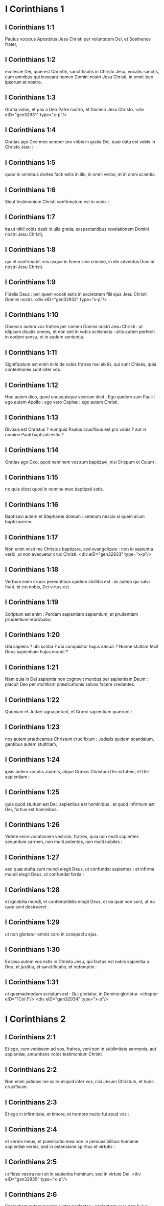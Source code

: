 * I Corinthians 1

** I Corinthians 1:1

Paulus vocatus Apostolus Jesu Christi per voluntatem Dei, et Sosthenes frater,

** I Corinthians 1:2

ecclesiæ Dei, quæ est Corinthi, sanctificatis in Christo Jesu, vocatis sanctis, cum omnibus qui invocant nomen Domini nostri Jesu Christi, in omni loco ipsorum et nostro.

** I Corinthians 1:3

Gratia vobis, et pax a Deo Patre nostro, et Domino Jesu Christo.  <div eID="gen32931" type="x-p"/>

** I Corinthians 1:4

Gratias ago Deo meo semper pro vobis in gratia Dei, quæ data est vobis in Christo Jesu :

** I Corinthians 1:5

quod in omnibus divites facti estis in illo, in omni verbo, et in omni scientia.

** I Corinthians 1:6

Sicut testimonium Christi confirmatum est in vobis :

** I Corinthians 1:7

ita ut nihil vobis desit in ulla gratia, exspectantibus revelationem Domini nostri Jesu Christi,

** I Corinthians 1:8

qui et confirmabit vos usque in finem sine crimine, in die adventus Domini nostri Jesu Christi.

** I Corinthians 1:9

Fidelis Deus : per quem vocati estis in societatem filii ejus Jesu Christi Domini nostri.  <div eID="gen32932" type="x-p"/>

** I Corinthians 1:10

Obsecro autem vos fratres per nomen Domini nostri Jesu Christi : ut idipsum dicatis omnes, et non sint in vobis schismata : sitis autem perfecti in eodem sensu, et in eadem sententia.

** I Corinthians 1:11

Significatum est enim mihi de vobis fratres mei ab iis, qui sunt Chloës, quia contentiones sunt inter vos.

** I Corinthians 1:12

Hoc autem dico, quod unusquisque vestrum dicit : Ego quidem sum Pauli : ego autem Apollo : ego vero Cephæ : ego autem Christi.

** I Corinthians 1:13

Divisus est Christus ? numquid Paulus crucifixus est pro vobis ? aut in nomine Pauli baptizati estis ?

** I Corinthians 1:14

Gratias ago Deo, quod neminem vestrum baptizavi, nisi Crispum et Caium :

** I Corinthians 1:15

ne quis dicat quod in nomine meo baptizati estis.

** I Corinthians 1:16

Baptizavi autem et Stephanæ domum : ceterum nescio si quem alium baptizaverim.

** I Corinthians 1:17

Non enim misit me Christus baptizare, sed evangelizare : non in sapientia verbi, ut non evacuetur crux Christi.  <div eID="gen32933" type="x-p"/>

** I Corinthians 1:18

Verbum enim crucis pereuntibus quidem stultitia est : iis autem qui salvi fiunt, id est nobis, Dei virtus est.

** I Corinthians 1:19

Scriptum est enim : Perdam sapientiam sapientium, et prudentiam prudentium reprobabo.

** I Corinthians 1:20

Ubi sapiens ? ubi scriba ? ubi conquisitor hujus sæculi ? Nonne stultam fecit Deus sapientiam hujus mundi ?

** I Corinthians 1:21

Nam quia in Dei sapientia non cognovit mundus per sapientiam Deum : placuit Deo per stultitiam prædicationis salvos facere credentes.

** I Corinthians 1:22

Quoniam et Judæi signa petunt, et Græci sapientiam quærunt :

** I Corinthians 1:23

nos autem prædicamus Christum crucifixum : Judæis quidem scandalum, gentibus autem stultitiam,

** I Corinthians 1:24

ipsis autem vocatis Judæis, atque Græcis Christum Dei virtutem, et Dei sapientiam :

** I Corinthians 1:25

quia quod stultum est Dei, sapientius est hominibus : et quod infirmum est Dei, fortius est hominibus.

** I Corinthians 1:26

Videte enim vocationem vestram, fratres, quia non multi sapientes secundum carnem, non multi potentes, non multi nobiles :

** I Corinthians 1:27

sed quæ stulta sunt mundi elegit Deus, ut confundat sapientes : et infirma mundi elegit Deus, ut confundat fortia :

** I Corinthians 1:28

et ignobilia mundi, et contemptibilia elegit Deus, et ea quæ non sunt, ut ea quæ sunt destrueret :

** I Corinthians 1:29

ut non glorietur omnis caro in conspectu ejus.

** I Corinthians 1:30

Ex ipso autem vos estis in Christo Jesu, qui factus est nobis sapientia a Deo, et justitia, et sanctificatio, et redemptio :

** I Corinthians 1:31

ut quemadmodum scriptum est : Qui gloriatur, in Domino glorietur.  <chapter eID="1Cor.1"/> <div eID="gen32934" type="x-p"/>

* I Corinthians 2

** I Corinthians 2:1

Et ego, cum venissem ad vos, fratres, veni non in sublimitate sermonis, aut sapientiæ, annuntians vobis testimonium Christi.

** I Corinthians 2:2

Non enim judicavi me scire aliquid inter vos, nisi Jesum Christum, et hunc crucifixum.

** I Corinthians 2:3

Et ego in infirmitate, et timore, et tremore multo fui apud vos :

** I Corinthians 2:4

et sermo meus, et prædicatio mea non in persuasibilibus humanæ sapientiæ verbis, sed in ostensione spiritus et virtutis :

** I Corinthians 2:5

ut fides vestra non sit in sapientia hominum, sed in virtute Dei.  <div eID="gen32935" type="x-p"/>

** I Corinthians 2:6

Sapientiam autem loquimur inter perfectos : sapientiam vero non hujus sæculi, neque principum hujus sæculi, qui destruuntur :

** I Corinthians 2:7

sed loquimur Dei sapientiam in mysterio, quæ abscondita est, quam prædestinavit Deus ante sæcula in gloriam nostram,

** I Corinthians 2:8

quam nemo principum hujus sæculi cognovit : si enim cognovissent, numquam Dominum gloriæ crucifixissent.

** I Corinthians 2:9

Sed sicut scriptum est : Quod oculus non vidit, nec auris audivit, nec in cor hominis ascendit, quæ præparavit Deus iis qui diligunt illum :

** I Corinthians 2:10

nobis autem revelavit Deus per Spiritum suum : Spiritus enim omnia scrutatur, etiam profunda Dei.

** I Corinthians 2:11

Quis enim hominum scit quæ sunt hominis, nisi spiritus hominis, qui in ipso est ? ita et quæ Dei sunt, nemo cognovit, nisi Spiritus Dei.

** I Corinthians 2:12

Nos autem non spiritum hujus mundi accepimus, sed Spiritum qui ex Deo est, ut sciamus quæ a Deo donata sunt nobis :

** I Corinthians 2:13

quæ et loquimur non in doctis humanæ sapientiæ verbis, sed in doctrina Spiritus, spiritualibus spiritualia comparantes.

** I Corinthians 2:14

Animalis autem homo non percipit ea quæ sunt Spiritus Dei : stultitia enim est illi, et non potest intelligere : quia spiritualiter examinatur.

** I Corinthians 2:15

Spiritualis autem judicat omnia : et ipse a nemine judicatur.

** I Corinthians 2:16

Quis enim cognovit sensum Domini, qui instruat eum ? nos autem sensum Christi habemus.  <chapter eID="1Cor.2"/> <div eID="gen32936" type="x-p"/>

* I Corinthians 3

** I Corinthians 3:1

Et ego, fratres, non potui vobis loqui quasi spiritualibus, sed quasi carnalibus. Tamquam parvulis in Christo,

** I Corinthians 3:2

lac vobis potum dedi, non escam : nondum enim poteratis : sed nec nunc quidem potestis : adhuc enim carnales estis.

** I Corinthians 3:3

Cum enim sit inter vos zelus, et contentio : nonne carnales estis, et secundum hominem ambulatis ?

** I Corinthians 3:4

Cum enim quis dicat : Ego quidem sum Pauli ; alius autem : Ego Apollo : nonne homines estis ? <div eID="gen32937" type="x-p"/> <div sID="gen32938" type="x-p"/> Quid igitur est Apollo ? quid vero Paulus ?

** I Corinthians 3:5

ministri ejus, cui credidistis, et unicuique sicut Dominus dedit.

** I Corinthians 3:6

Ego plantavi, Apollo rigavit : sed Deus incrementum dedit.

** I Corinthians 3:7

Itaque neque qui plantat est aliquid, neque qui rigat : sed qui incrementum dat, Deus.

** I Corinthians 3:8

Qui autem plantat, et qui rigat, unum sunt. Unusquisque autem propriam mercedem accipiet, secundum suum laborem.

** I Corinthians 3:9

Dei enim sumus adjutores : Dei agricultura estis, Dei ædificatio estis.

** I Corinthians 3:10

Secundum gratiam Dei, quæ data est mihi, ut sapiens architectus fundamentum posui : alius autem superædificat. Unusquisque autem videat quomodo superædificet.

** I Corinthians 3:11

Fundamentum enim aliud nemo potest ponere præter id quod positum est, quod est Christus Jesus.

** I Corinthians 3:12

Si quis autem superædificat super fundamentum hoc, aurum, argentum, lapides pretiosos, ligna, fœnum, stipulam,

** I Corinthians 3:13

uniuscujusque opus manifestum erit : dies enim Domini declarabit, quia in igne revelabitur : et uniuscujusque opus quale sit, ignis probabit.

** I Corinthians 3:14

Si cujus opus manserit quod superædificavit, mercedem accipiet.

** I Corinthians 3:15

Si cujus opus arserit, detrimentum patietur : ipse autem salvus erit, sic tamen quasi per ignem.

** I Corinthians 3:16

Nescitis quia templum Dei estis, et Spiritus Dei habitat in vobis ?

** I Corinthians 3:17

Si quis autem templum Dei violaverit, disperdet illum Deus. Templum enim Dei sanctum est, quod estis vos.  <div eID="gen32938" type="x-p"/>

** I Corinthians 3:18

Nemo se seducat : si quis videtur inter vos sapiens esse in hoc sæculo, stultus fiat ut sit sapiens.

** I Corinthians 3:19

Sapientia enim hujus mundi, stultitia est apud Deum. Scriptum est enim : Comprehendam sapientes in astutia eorum.

** I Corinthians 3:20

Et iterum : Dominus novit cogitationes sapientium quoniam vanæ sunt.

** I Corinthians 3:21

Nemo itaque glorietur in hominibus.

** I Corinthians 3:22

Omnia enim vestra sunt, sive Paulus, sive Apollo, sive Cephas, sive mundus, sive vita, sive mors, sive præsentia, sive futura : omnia enim vestra sunt :

** I Corinthians 3:23

vos autem Christi : Christus autem Dei.  <chapter eID="1Cor.3"/> <div eID="gen32939" type="x-p"/>

* I Corinthians 4

** I Corinthians 4:1

Sic nos existimet homo ut ministros Christi, et dispensatores mysteriorum Dei.

** I Corinthians 4:2

Hic jam quæritur inter dispensatores ut fidelis quis inveniatur.

** I Corinthians 4:3

Mihi autem pro minimo est ut a vobis judicer, aut ab humano die : sed neque meipsum judico.

** I Corinthians 4:4

Nihil enim mihi conscius sum, sed non in hoc justificatus sum : qui autem judicat me, Dominus est.

** I Corinthians 4:5

Itaque nolite ante tempus judicare, quoadusque veniat Dominus : qui et illuminabit abscondita tenebrarum, et manifestabit consilia cordium : et tunc laus erit unicuique a Deo.

** I Corinthians 4:6

Hæc autem, fratres, transfiguravi in me et Apollo, propter vos : ut in nobis discatis, ne supra quam scriptum est, unus adversus alterum infletur pro alio.

** I Corinthians 4:7

Quis enim te discernit ? quid autem habes quod non accepisti ? si autem accepisti, quid gloriaris quasi non acceperis ?  <div eID="gen32940" type="x-p"/>

** I Corinthians 4:8

Jam saturati estis, jam divites facti estis : sine nobis regnatis : et utinam regnetis, ut et nos vobiscum regnemus.

** I Corinthians 4:9

Puto enim quod Deus nos Apostolos novissimos ostendit, tamquam morti destinatos : quia spectaculum facti sumus mundo, et angelis, et hominibus.

** I Corinthians 4:10

Nos stulti propter Christum, vos autem prudentes in Christo : nos infirmi, vos autem fortes : vos nobiles, nos autem ignobiles.

** I Corinthians 4:11

Usque in hanc horam et esurimus, et sitimus, et nudi sumus, et colaphis cædimur, et instabiles sumus,

** I Corinthians 4:12

et laboramus operantes manibus nostris : maledicimur, et benedicimus : persecutionem patimur, et sustinemus :

** I Corinthians 4:13

blasphemamur, et obsecramus : tamquam purgamenta hujus mundi facti sumus, omnium peripsema usque adhuc.  <div eID="gen32941" type="x-p"/>

** I Corinthians 4:14

Non ut confundam vos, hæc scribo, sed ut filios meos carissimos moneo.

** I Corinthians 4:15

Nam si decem millia pædagogorum habeatis in Christo, sed non multos patres. Nam in Christo Jesu per Evangelium ego vos genui.

** I Corinthians 4:16

Rogo ergo vos, imitatores mei estote, sicut et ego Christi.

** I Corinthians 4:17

Ideo misi ad vos Timotheum, qui est filius meus carissimus, et fidelis in Domino : qui vos commonefaciet vias meas, quæ sunt in Christo Jesu, sicut ubique in omni ecclesia doceo.

** I Corinthians 4:18

Tamquam non venturus sim ad vos, sic inflati sunt quidam.

** I Corinthians 4:19

Veniam autem ad vos cito, si Dominus voluerit : et cognoscam non sermonem eorum qui inflati sunt, sed virtutem.

** I Corinthians 4:20

Non enim in sermone est regnum Dei, sed in virtute.

** I Corinthians 4:21

Quid vultis ? in virga veniam ad vos, an in caritate, et spiritu mansuetudinis ?  <chapter eID="1Cor.4"/> <div eID="gen32942" type="x-p"/>

* I Corinthians 5

** I Corinthians 5:1

Omnino auditur inter vos fornicatio, et talis fornicatio, qualis nec inter gentes, ita ut uxorem patris sui aliquis habeat.

** I Corinthians 5:2

Et vos inflati estis : et non magis luctum habuistis ut tollatur de medio vestrum qui hoc opus fecit.

** I Corinthians 5:3

Ego quidem absens corpore, præsens autem spiritu, jam judicavi ut præsens eum, qui sic operatus est,

** I Corinthians 5:4

in nomine Domini nostri Jesu Christi, congregatis vobis et meo spiritu, cum virtute Domini nostri Jesu,

** I Corinthians 5:5

tradere hujusmodi Satanæ in interitum carnis, ut spiritus salvus sit in die Domini nostri Jesu Christi.  <div eID="gen32943" type="x-p"/>

** I Corinthians 5:6

Non est bona gloriatio vestra. Nescitis quia modicum fermentum totam massam corrumpit ?

** I Corinthians 5:7

Expurgate vetus fermentum, ut sitis nova conspersio, sicut estis azymi. Etenim Pascha nostrum immolatus est Christus.

** I Corinthians 5:8

Itaque epulemur : non in fermento veteri, neque in fermento malitiæ et nequitiæ : sed in azymis sinceritatis et veritatis.

** I Corinthians 5:9

Scripsi vobis in epistola : Ne commisceamini fornicariis :

** I Corinthians 5:10

non utique fornicariis hujus mundi, aut avaris, aut rapacibus, aut idolis servientibus : alioquin debueratis de hoc mundo exiisse.

** I Corinthians 5:11

Nunc autem scripsi vobis non commisceri : si is qui frater nominatur, est fornicator, aut avarus, aut idolis serviens, aut maledicus, aut ebriosus, aut rapax, cum ejusmodi nec cibum sumere.

** I Corinthians 5:12

Quid enim mihi de iis qui foris sunt, judicare ? nonne de iis qui intus sunt, vos judicatis ?

** I Corinthians 5:13

nam eos qui foris sunt, Deus judicabit. Auferte malum ex vobis ipsis.  <chapter eID="1Cor.5"/> <div eID="gen32944" type="x-p"/>

* I Corinthians 6

** I Corinthians 6:1

Audet aliquis vestrum habens negotium adversus alterum, judicari apud iniquos, et non apud sanctos ?

** I Corinthians 6:2

an nescitis quoniam sancti de hoc mundo judicabunt ? et si in vobis judicabitur mundus, indigni estis qui de minimis judicetis ?

** I Corinthians 6:3

Nescitis quoniam angelos judicabimus ? quanto magis sæcularia ?

** I Corinthians 6:4

Sæcularia igitur judicia si habueritis : contemptibiles, qui sunt in ecclesia, illos constituite ad judicandum.

** I Corinthians 6:5

Ad verecundiam vestram dico. Sic non est inter vos sapiens quisquam, qui possit judicare inter fratrem suum ?

** I Corinthians 6:6

Sed frater cum fratre judicio contendit : et hoc apud infideles ?

** I Corinthians 6:7

Jam quidem omnino delictum est in vobis, quod judicia habetis inter vos. Quare non magis injuriam accipitis ? quare non magis fraudem patimini ?

** I Corinthians 6:8

Sed vos injuriam facitis, et fraudatis : et hoc fratribus.  <div eID="gen32945" type="x-p"/>

** I Corinthians 6:9

An nescitis quia iniqui regnum Dei non possidebunt ? Nolite errare : neque fornicarii, neque idolis servientes, neque adulteri,

** I Corinthians 6:10

neque molles, neque masculorum concubitores, neque fures, neque avari, neque ebriosi, neque maledici, neque rapaces regnum Dei possidebunt.

** I Corinthians 6:11

Et hæc quidam fuistis : sed abluti estis, sed sanctificati estis, sed justificati estis in nomine Domini nostri Jesu Christi, et in Spiritu Dei nostri.

** I Corinthians 6:12

Omnia mihi licent, sed non omnia expediunt : omnia mihi licent, sed ego sub nullis redigar potestate.

** I Corinthians 6:13

Esca ventri, et venter escis : Deus autem et hunc et has destruet : corpus autem non fornicationi, sed Domino : et Dominus corpori.

** I Corinthians 6:14

Deus vero et Dominum suscitavit : et nos suscitabit per virtutem suam.

** I Corinthians 6:15

Nescitis quoniam corpora vestra membra sunt Christi ? Tollens ergo membra Christi, faciam membra meretricis ? Absit.

** I Corinthians 6:16

An nescitis quoniam qui adhæret meretrici, unum corpus efficitur ? Erunt enim (inquit) duo in carne una.

** I Corinthians 6:17

Qui autem adhæret Domino, unus spiritus est.

** I Corinthians 6:18

Fugite fornicationem. Omne peccatum, quodcumque fecerit homo, extra corpus est : qui autem fornicatur, in corpus suum peccat.

** I Corinthians 6:19

An nescitis quoniam membra vestra, templum sunt Spiritus Sancti, qui in vobis est, quem habetis a Deo, et non estis vestri ?

** I Corinthians 6:20

Empti enim estis pretio magno. Glorificate, et portate Deum in corpore vestro.  <chapter eID="1Cor.6"/> <div eID="gen32946" type="x-p"/>

* I Corinthians 7

** I Corinthians 7:1

De quibus autem scripsistis mihi : Bonum est homini mulierem non tangere :

** I Corinthians 7:2

propter fornicationem autem unusquisque suam uxorem habeat, et unaquæque suum virum habeat.

** I Corinthians 7:3

Uxori vir debitum reddat : similiter autem et uxor viro.

** I Corinthians 7:4

Mulier sui corporis potestatem non habet, sed vir. Similiter autem et vir sui corporis potestatem non habet, sed mulier.

** I Corinthians 7:5

Nolite fraudare invicem, nisi forte ex consensu ad tempus, ut vacetis orationi : et iterum revertimini in idipsum, ne tentet vos Satanas propter incontinentiam vestram.

** I Corinthians 7:6

Hoc autem dico secundum indulgentiam, non secundum imperium.

** I Corinthians 7:7

Volo enim omnes vos esse sicut meipsum : sed unusquisque proprium donum habet ex Deo : alius quidem sic, alius vero sic.

** I Corinthians 7:8

Dico autem non nuptis, et viduis : bonum est illis si sic permaneant, sicut et ego.

** I Corinthians 7:9

Quod si non se continent, nubant. Melius est enim nubere, quam uri.  <div eID="gen32947" type="x-p"/>

** I Corinthians 7:10

Iis autem qui matrimonio juncti sunt, præcipio non ego, sed Dominus, uxorem a viro non discedere :

** I Corinthians 7:11

quod si discesserit, manere innuptam, aut viro suo reconciliari. Et vir uxorem non dimittat.  <div eID="gen32948" type="x-p"/>

** I Corinthians 7:12

Nam ceteris ego dico, non Dominus. Si quis frater uxorem habet infidelem, et hæc consentit habitare cum illo, non dimittat illam.

** I Corinthians 7:13

Et si qua mulier fidelis habet virum infidelem, et hic consentit habitare cum illa, non dimittat virum :

** I Corinthians 7:14

sanctificatus est enim vir infidelis per mulierem fidelem, et sanctificata est mulier infidelis per virum fidelem : alioquin filii vestri immundi essent, nunc autem sancti sunt.

** I Corinthians 7:15

Quod si infidelis discedit, discedat : non enim servituti subjectus est frater, aut soror in hujusmodi : in pace autem vocavit nos Deus.

** I Corinthians 7:16

Unde enim scis mulier, si virum salvum facies ? aut unde scis vir, si mulierem salvam facies ?  <div eID="gen32949" type="x-p"/>

** I Corinthians 7:17

Nisi unicuique sicut divisit Dominus, unumquemque sicut vocavit Deus, ita ambulet, et sicut in omnibus ecclesiis doceo.

** I Corinthians 7:18

Circumcisus aliquis vocatus est ? non adducat præputium. In præputio aliquis vocatus est ? non circumcidatur.

** I Corinthians 7:19

Circumcisio nihil est, et præputium nihil est : sed observatio mandatorum Dei.

** I Corinthians 7:20

Unusquisque in qua vocatione vocatus est, in ea permaneat.

** I Corinthians 7:21

Servus vocatus es ? non sit tibi curæ : sed et si potes fieri liber, magis utere.

** I Corinthians 7:22

Qui enim in Domino vocatus est servus, libertus est Domini : similiter qui liber vocatus est, servus est Christi.

** I Corinthians 7:23

Pretio empti estis : nolite fieri servi hominum.

** I Corinthians 7:24

Unusquisque in quo vocatus est, fratres, in hoc permaneat apud Deum.  <div eID="gen32950" type="x-p"/>

** I Corinthians 7:25

De virginibus autem præceptum Domini non habeo : consilium autem do, tamquam misericordiam consecutus a Domino, ut sim fidelis.

** I Corinthians 7:26

Existimo ergo hoc bonum esse propter instantem necessitatem, quoniam bonum est homini sic esse.

** I Corinthians 7:27

Alligatus es uxori ? noli quærere solutionem. Solutus es ab uxore ? noli quærere uxorem.

** I Corinthians 7:28

Si autem acceperis uxorem, non peccasti. Et si nupserit virgo, non peccavit : tribulationem tamen carnis habebunt hujusmodi. Ego autem vobis parco.

** I Corinthians 7:29

Hoc itaque dico, fratres : tempus breve est : reliquum est, ut et qui habent uxores, tamquam non habentes sint :

** I Corinthians 7:30

et qui flent, tamquam non flentes : et qui gaudent, tamquam non gaudentes : et qui emunt, tamquam non possidentes :

** I Corinthians 7:31

et qui utuntur hoc mundo, tamquam non utantur : præterit enim figura hujus mundi.

** I Corinthians 7:32

Volo autem vos sine sollicitudine esse. Qui sine uxore est, sollicitus est quæ Domini sunt, quomodo placeat Deo.

** I Corinthians 7:33

Qui autem cum uxore est, sollicitus est quæ sunt mundi, quomodo placeat uxori, et divisus est.

** I Corinthians 7:34

Et mulier innupta, et virgo, cogitat quæ Domini sunt, ut sit sancta corpore, et spiritu. Quæ autem nupta est, cogitat quæ sunt mundi, quomodo placeat viro.

** I Corinthians 7:35

Porro hoc ad utilitatem vestram dico : non ut laqueum vobis injiciam, sed ad id, quod honestum est, et quod facultatem præbeat sine impedimento Dominum obsecrandi.

** I Corinthians 7:36

Si quis autem turpem se videri existimat super virgine sua, quod sit superadulta, et ita oportet fieri : quod vult faciat : non peccat, si nubat.

** I Corinthians 7:37

Nam qui statuit in corde suo firmus, non habens necessitatem, potestatem autem habens suæ voluntatis, et hoc judicavit in corde suo, servare virginem suam, bene facit.

** I Corinthians 7:38

Igitur et qui matrimonio jungit virginem suam, bene facit : et qui non jungit, melius facit.

** I Corinthians 7:39

Mulier alligata est legi quanto tempore vir ejus vivit, quod si dormierit vir ejus, liberata est : cui vult nubat, tantum in Domino.

** I Corinthians 7:40

Beatior autem erit si sic permanserit secundum meum consilium : puto autem quod et ego Spiritum Dei habeam.  <chapter eID="1Cor.7"/> <div eID="gen32951" type="x-p"/>

* I Corinthians 8

** I Corinthians 8:1

De iis autem quæ idolis sacrificantur, scimus quia omnes scientiam habemus. Scientia inflat, caritas vero ædificat.

** I Corinthians 8:2

Si quis autem se existimat scire aliquid, nondum cognovit quemadmodum oporteat eum scire.

** I Corinthians 8:3

Si quis autem diligit Deum, hic cognitus est ab eo.

** I Corinthians 8:4

De escis autem quæ idolis immolantur, scimus quia nihil est idolum in mundo, et quod nullus est Deus, nisi unus.

** I Corinthians 8:5

Nam etsi sunt qui dicantur dii sive in cælo, sive in terra (siquidem sunt dii multi, et domini multi) :

** I Corinthians 8:6

nobis tamen unus est Deus, Pater, ex quo omnia, et nos in illum : et unus Dominus Jesus Christus, per quem omnia, et nos per ipsum.

** I Corinthians 8:7

Sed non in omnibus est scientia. Quidam autem cum conscientia usque nunc idoli, quasi idolothytum manducant : et conscientia ipsorum cum sit infirma, polluitur.

** I Corinthians 8:8

Esca autem nos non commendat Deo. Neque enim si manducaverimus, abundabimus : neque si non manducaverimus, deficiemus.

** I Corinthians 8:9

Videte autem ne forte hæc licentia vestra offendiculum fiat infirmis.

** I Corinthians 8:10

Si enim quis viderit eum, qui habet scientiam, in idolio recumbentem : nonne conscientia ejus, cum sit infirma, ædificabitur ad manducandum idolothyta ?

** I Corinthians 8:11

Et peribit infirmus in tua scientia, frater, propter quem Christus mortuus est ?

** I Corinthians 8:12

Sic autem peccantes in fratres, et percutientes conscientiam eorum infirmam, in Christum peccatis.

** I Corinthians 8:13

Quapropter si esca scandalizat fratrem meum, non manducabo carnem in æternum, ne fratrem meum scandalizem.  <chapter eID="1Cor.8"/> <div eID="gen32952" type="x-p"/>

* I Corinthians 9

** I Corinthians 9:1

Non sum liber ? non sum Apostolus ? nonne Christum Jesum Dominum nostrum vidi ? nonne opus meum vos estis in Domino ?

** I Corinthians 9:2

Et si aliis non sum Apostolus, sed tamen vobis sum : nam signaculum apostolatus mei vos estis in Domino.

** I Corinthians 9:3

Mea defensio apud eos qui me interrogant, hæc est :

** I Corinthians 9:4

Numquid non habemus potestatem manducandi et bibendi ?

** I Corinthians 9:5

numquid non habemus potestatem mulierem sororem circumducendi sicut et ceteri Apostoli, et fratres Domini, et Cephas ?

** I Corinthians 9:6

aut ego solus, et Barnabas, non habemus potestatem hoc operandi ?

** I Corinthians 9:7

Quis militat suis stipendiis umquam ? quis plantat vineam, et de fructu ejus non edit ? quis pascit gregem, et de lacte gregis non manducat ?

** I Corinthians 9:8

Numquid secundum hominem hæc dico ? an et lex hæc non dicit ?

** I Corinthians 9:9

Scriptum est enim in lege Moysi : Non alligabis os bovi trituranti. Numquid de bobus cura est Deo ?

** I Corinthians 9:10

an propter nos utique hoc dicit ? Nam propter nos scripta sunt : quoniam debet in spe qui arat, arare : et qui triturat, in spe fructus percipiendi.

** I Corinthians 9:11

Si nos vobis spiritualia seminavimus, magnum est si nos carnalia vestra metamus ?

** I Corinthians 9:12

Si alii potestatis vestræ participes sunt, quare non potius nos ? Sed non usi sumus hac potestate : sed omnia sustinemus, ne quod offendiculum demus Evangelio Christi.

** I Corinthians 9:13

Nescitis quoniam qui in sacrario operantur quæ de sacrario sunt, edunt : et qui altari deserviunt, cum altari participant ?

** I Corinthians 9:14

Ita et Dominus ordinavit iis qui Evangelium annuntiant, de Evangelio vivere.

** I Corinthians 9:15

Ego autem nullo horum usus sum. Non autem scripsi hæc ut ita fiant in me : bonum est enim mihi magis mori, quam ut gloriam meam quis evacuet.

** I Corinthians 9:16

Nam si evangelizavero, non est mihi gloria : necessitas enim mihi incumbit : væ enim mihi est, si non evangelizavero.

** I Corinthians 9:17

Si enim volens hoc ago, mercedem habeo : si autem invitus, dispensatio mihi credita est.

** I Corinthians 9:18

Quæ est ergo merces mea ? ut Evangelium prædicans, sine sumptu ponam Evangelium, ut non abutar potestate mea in Evangelio.  <div eID="gen32953" type="x-p"/>

** I Corinthians 9:19

Nam cum liber essem ex omnibus, omnium me servum feci, ut plures lucrifacerem.

** I Corinthians 9:20

Et factus sum Judæis tamquam Judæus, ut Judæos lucrarer :

** I Corinthians 9:21

iis qui sub lege sunt, quasi sub lege essem (cum ipse non essem sub lege) ut eos qui sub lege erant, lucrifacerem : iis qui sine lege erant, tamquam sine lege essem (cum sine lege Dei non essem : sed in lege essem Christi) ut lucrifacerem eos qui sine lege erant.

** I Corinthians 9:22

Factus sum infirmis infirmus, ut infirmos lucrifacerem. Omnibus omnia factus sum, ut omnes facerem salvos.

** I Corinthians 9:23

Omnia autem facio propter Evangelium : ut particeps ejus efficiar.

** I Corinthians 9:24

Nescitis quod ii qui in stadio currunt, omnes quidem currunt, sed unus accipit bravium ? Sic currite ut comprehendatis.

** I Corinthians 9:25

Omnis autem qui in agone contendit, ab omnibus se abstinet, et illi quidem ut corruptibilem coronam accipiant : nos autem incorruptam.

** I Corinthians 9:26

Ego igitur sic curro, non quasi in incertum : sic pugno, non quasi aërem verberans :

** I Corinthians 9:27

sed castigo corpus meum, et in servitutem redigo : ne forte cum aliis prædicaverim, ipse reprobus efficiar.  <chapter eID="1Cor.9"/> <div eID="gen32954" type="x-p"/>

* I Corinthians 10

** I Corinthians 10:1

Nolo enim vos ignorare fratres, quoniam patres nostri omnes sub nube fuerunt, et omnes mare transierunt,

** I Corinthians 10:2

et omnes in Moyse baptizati sunt in nube, et in mari :

** I Corinthians 10:3

et omnes eamdem escam spiritalem manducaverunt,

** I Corinthians 10:4

et omnes eumdem potum spiritalem biberunt (bibebant autem de spiritali, consequente eos, petra : petra autem erat Christus) :

** I Corinthians 10:5

sed non in pluribus eorum beneplacitum est Deo : nam prostrati sunt in deserto.

** I Corinthians 10:6

Hæc autem in figura facta sunt nostri, ut non simus concupiscentes malorum, sicut et illi concupierunt.

** I Corinthians 10:7

Neque idololatræ efficiamini, sicut quidam ex ipsis : quemadmodum scriptum est : Sedit populus manducare, et bibere, et surrexerunt ludere.

** I Corinthians 10:8

Neque fornicemur, sicut quidam ex ipsis fornicati sunt, et ceciderunt una die viginti tria millia.

** I Corinthians 10:9

Neque tentemus Christum, sicut quidam eorum tentaverunt, et a serpentibus perierunt.

** I Corinthians 10:10

Neque murmuraveritis, sicut quidam eorum murmuraverunt, et perierunt ab exterminatore.

** I Corinthians 10:11

Hæc autem omnia in figura contingebant illis : scripta sunt autem ad correptionem nostram, in quos fines sæculorum devenerunt.

** I Corinthians 10:12

Itaque qui se existimat stare, videat ne cadat.

** I Corinthians 10:13

Tentatio vos non apprehendat nisi humana : fidelis autem Deus est, qui non patietur vos tentari supra id quod potestis, sed faciet etiam cum tentatione proventum ut possitis sustinere.  <div eID="gen32955" type="x-p"/>

** I Corinthians 10:14

Propter quod, carissimi mihi, fugite ab idolorum cultura :

** I Corinthians 10:15

ut prudentibus loquor, vos ipsi judicate quod dico.

** I Corinthians 10:16

Calix benedictionis, cui benedicimus, nonne communicatio sanguinis Christi est ? et panis quem frangimus, nonne participatio corporis Domini est ?

** I Corinthians 10:17

Quoniam unus panis, unum corpus multi sumus, omnes qui de uno pane participamus.

** I Corinthians 10:18

Videte Israël secundum carnem : nonne qui edunt hostias, participes sunt altaris ?

** I Corinthians 10:19

Quid ergo ? dico quod idolis immolatum sit aliquid ? aut quod idolum, sit aliquid ?

** I Corinthians 10:20

Sed quæ immolant gentes, dæmoniis immolant, et non Deo. Nolo autem vos socios fieri dæmoniorum :

** I Corinthians 10:21

non potestis calicem Domini bibere, et calicem dæmoniorum ; non potestis mensæ Domini participes esse, et mensæ dæmoniorum.

** I Corinthians 10:22

An æmulamur Dominum ? numquid fortiores illo sumus ? Omnia mihi licent, sed non omnia expediunt.

** I Corinthians 10:23

Omnia mihi licent, sed non omnia ædificat.  <div eID="gen32956" type="x-p"/>

** I Corinthians 10:24

Nemo quod suum est quærat, sed quod alterius.

** I Corinthians 10:25

Omne quod in macello venit, manducate, nihil interrogantes propter conscientiam.

** I Corinthians 10:26

Domini est terra, et plenitudo ejus.

** I Corinthians 10:27

Si quis vocat vos infidelium, et vultis ire : omne quod vobis apponitur, manducate, nihil interrogantes propter conscientiam.

** I Corinthians 10:28

Si quis autem dixerit : Hoc immolatum est idolis : nolite manducare propter illum qui indicavit, et propter conscientiam :

** I Corinthians 10:29

conscientiam autem dico non tuam, sed alterius. Ut quid enim libertas mea judicatur ab aliena conscientia ?

** I Corinthians 10:30

Si ego cum gratia participo, quid blasphemor pro eo quod gratias ago ?

** I Corinthians 10:31

Sive ergo manducatis, sive bibitis, sive aliud quid facitis : omnia in gloriam Dei facite.

** I Corinthians 10:32

Sine offensione estote Judæis, et gentibus, et ecclesiæ Dei :

** I Corinthians 10:33

sicut et ego per omnia omnibus placeo, non quærens quod mihi utile est, sed quod multis : ut salvi fiant.  <chapter eID="1Cor.10"/> <div eID="gen32957" type="x-p"/>

* I Corinthians 11

** I Corinthians 11:1

Imitatores mei estote, sicut et ego Christi.

** I Corinthians 11:2

Laudo autem vos fratres quod per omnia mei memores estis : et sicut tradidi vobis, præcepta mea tenetis.

** I Corinthians 11:3

Volo autem vos scire quod omnis viri caput, Christus est : caput autem mulieris, vir : caput vero Christi, Deus.

** I Corinthians 11:4

Omnis vir orans, aut prophetans velato capite, deturpat caput suum.

** I Corinthians 11:5

Omnis autem mulier orans, aut prophetans non velato capite, deturpat caput suum : unum enim est ac si decalvetur.

** I Corinthians 11:6

Nam si non velatur mulier, tondeatur. Si vero turpe est mulieri tonderi, aut decalvari, velet caput suum.

** I Corinthians 11:7

Vir quidem non debet velare caput suum : quoniam imago et gloria Dei est, mulier autem gloria viri est.

** I Corinthians 11:8

Non enim vir ex muliere est, sed mulier ex viro.

** I Corinthians 11:9

Etenim non est creatus vir propter mulierem, sed mulier propter virum.

** I Corinthians 11:10

Ideo debet mulier potestatem habere supra caput propter angelos.

** I Corinthians 11:11

Verumtamen neque vir sine muliere : neque mulier sine viro in Domino.

** I Corinthians 11:12

Nam sicut mulier de viro, ita et vir per mulierem : omnia autem ex Deo.

** I Corinthians 11:13

Vos ipsi judicate : decet mulierem non velatam orare Deum ?

** I Corinthians 11:14

Nec ipsa natura docet vos, quod vir quidem si comam nutriat, ignominia est illi :

** I Corinthians 11:15

mulier vero si comam nutriat, gloria est illi : quoniam capilli pro velamine ei dati sunt.

** I Corinthians 11:16

Si quis autem videtur contentiosus esse : nos talem consuetudinem non habemus, neque ecclesia Dei.  <div eID="gen32958" type="x-p"/>

** I Corinthians 11:17

Hoc autem præcipio : non laudans quod non in melius, sed in deterius convenitis.

** I Corinthians 11:18

Primum quidem convenientibus vobis in ecclesiam, audio scissuras esse inter vos, et ex parte credo.

** I Corinthians 11:19

Nam oportet et hæreses esse, ut et qui probati sunt, manifesti fiant in vobis.

** I Corinthians 11:20

Convenientibus ergo vobis in unum, jam non est Dominicam cœnam manducare.

** I Corinthians 11:21

Unusquisque enim suam cœnam præsumit ad manducandum, et alius quidem esurit, alius autem ebrius est.

** I Corinthians 11:22

Numquid domos non habetis ad manducandum, et bibendum ? aut ecclesiam Dei contemnitis, et confunditis eos qui non habent ? Quid dicam vobis ? laudo vos ? in hoc non laudo.

** I Corinthians 11:23

Ego enim accepi a Domino quod et tradidi vobis, quoniam Dominus Jesus in qua nocte tradebatur, accepit panem,

** I Corinthians 11:24

et gratias agens fregit, et dixit : Accipite, et manducate : hoc est corpus meum, quod pro vobis tradetur : hoc facite in meam commemorationem.

** I Corinthians 11:25

Similiter et calicem, postquam cœnavit, dicens : Hic calix novum testamentum est in meo sanguine : hoc facite quotiescumque bibetis, in meam commemorationem.

** I Corinthians 11:26

Quotiescumque enim manducabitis panem hunc, et calicem bibetis, mortem Domini annuntiabitis donec veniat.

** I Corinthians 11:27

Itaque quicumque manducaverit panem hunc, vel biberit calicem Domini indigne, reus erit corporis et sanguinis Domini.

** I Corinthians 11:28

Probet autem seipsum homo : et sic de pane illo edat, et de calice bibat.

** I Corinthians 11:29

Qui enim manducat et bibit indigne, judicium sibi manducat et bibit, non dijudicans corpus Domini.

** I Corinthians 11:30

Ideo inter vos multi infirmi et imbecilles, et dormiunt multi.

** I Corinthians 11:31

Quod si nosmetipsos dijudicaremus, non utique judicaremur.

** I Corinthians 11:32

Dum judicamur autem, a Domino corripimur, ut non cum hoc mundo damnemur.

** I Corinthians 11:33

Itaque fratres mei, cum convenitis ad manducandum, invicem exspectate.

** I Corinthians 11:34

Si quis esurit, domi manducet, ut non in judicium conveniatis. Cetera autem, cum venero, disponam.  <chapter eID="1Cor.11"/> <div eID="gen32959" type="x-p"/>

* I Corinthians 12

** I Corinthians 12:1

De spiritualibus autem, nolo vos ignorare fratres.

** I Corinthians 12:2

Scitis quoniam cum gentes essetis, ad simulacra muta prout ducebamini euntes.

** I Corinthians 12:3

Ideo notum vobis facio, quod nemo in Spiritu Dei loquens, dicit anathema Jesu. Et nemo potest dicere, Dominus Jesus, nisi in Spiritu Sancto.

** I Corinthians 12:4

Divisiones vero gratiarum sunt, idem autem Spiritus :

** I Corinthians 12:5

et divisiones ministrationum sunt, idem autem Dominus :

** I Corinthians 12:6

et divisiones operationum sunt, idem vero Deus qui operatur omnia in omnibus.

** I Corinthians 12:7

Unicuique autem datur manifestatio Spiritus ad utilitatem.

** I Corinthians 12:8

Alii quidem per Spiritum datur sermo sapientiæ : alii autem sermo scientiæ secundum eumdem Spiritum :

** I Corinthians 12:9

alteri fides in eodem Spiritu : alii gratia sanitatum in uno Spiritu :

** I Corinthians 12:10

alii operatio virtutum, alii prophetia, alii discretio spirituum, alii genera linguarum, alii interpretatio sermonum.

** I Corinthians 12:11

Hæc autem omnia operatur unus atque idem Spiritus, dividens singulis prout vult.  <div eID="gen32960" type="x-p"/>

** I Corinthians 12:12

Sicut enim corpus unum est, et membra habet multa, omnia autem membra corporis cum sint multa, unum tamen corpus sunt : ita et Christus.

** I Corinthians 12:13

Etenim in uno Spiritu omnes nos in unum corpus baptizati sumus, sive Judæi, sive gentiles, sive servi, sive liberi : et omnes in uno Spiritu potati sumus.

** I Corinthians 12:14

Nam et corpus non est unum membrum, sed multa.

** I Corinthians 12:15

Si dixerit pes : Quoniam non sum manus, non sum de corpore : num ideo non est de corpore ?

** I Corinthians 12:16

Et si dixerit auris : Quoniam non sum oculus, non sum de corpore : num ideo est de corpore ?

** I Corinthians 12:17

Si totum corpus oculus : ubi auditus ? Si totum auditus : ubi odoratus ?

** I Corinthians 12:18

Nunc autem posuit Deus membra, unumquodque eorum in corpore sicut voluit.

** I Corinthians 12:19

Quod si essent omnia unum membrum, ubi corpus ?

** I Corinthians 12:20

Nunc autem multa quidem membra, unum autem corpus.

** I Corinthians 12:21

Non potest autem oculus dicere manui : Opera tua non indigeo : aut iterum caput pedibus : Non estis mihi necessarii.

** I Corinthians 12:22

Sed multo magis quæ videntur membra corporis infirmiora esse, necessariora sunt :

** I Corinthians 12:23

et quæ putamus ignobiliora membra esse corporis, his honorem abundantiorem circumdamus : et quæ inhonesta sunt nostra, abundantiorem honestatem habent.

** I Corinthians 12:24

Honesta autem nostra nullius egent : sed Deus temperavit corpus, ei cui deerat, abundantiorem tribuendo honorem,

** I Corinthians 12:25

ut non sit schisma in corpore, sed idipsum pro invicem sollicita sint membra.

** I Corinthians 12:26

Et si quid patitur unum membrum, compatiuntur omnia membra : sive gloriatur unum membrum, congaudent omnia membra.  <div eID="gen32961" type="x-p"/>

** I Corinthians 12:27

Vos autem estis corpus Christi, et membra de membro.

** I Corinthians 12:28

Et quosdam quidem posuit Deus in ecclesia primum apostolos, secundo prophetas, exinde doctores, deinde virtutes, exinde gratias curationum, opitulationes, gubernationes, genera linguarum, interpretationes sermonum.

** I Corinthians 12:29

Numquid omnes apostoli ? numquid omnes prophetæ ? numquid omnes doctores ?

** I Corinthians 12:30

numquid omnes virtutes ? numquid omnes gratiam habent curationum ? numquid omnes linguis loquuntur ? numquid omnes interpretantur ?

** I Corinthians 12:31

Æmulamini autem charismata meliora. Et adhuc excellentiorem viam vobis demonstro.  <chapter eID="1Cor.12"/> <div eID="gen32962" type="x-p"/>

* I Corinthians 13

** I Corinthians 13:1

Si linguis hominum loquar, et angelorum, caritatem autem non habeam, factus sum velut æs sonans, aut cymbalum tinniens.

** I Corinthians 13:2

Et si habuero prophetiam, et noverim mysteria omnia, et omnem scientiam : et si habuero omnem fidem ita ut montes transferam, caritatem autem non habuero, nihil sum.

** I Corinthians 13:3

Et si distribuero in cibos pauperum omnes facultates meas, et si tradidero corpus meum ita ut ardeam, caritatem autem non habuero, nihil mihi prodest.  <div eID="gen32963" type="x-p"/>

** I Corinthians 13:4

Caritas patiens est, benigna est. Caritas non æmulatur, non agit perperam, non inflatur,

** I Corinthians 13:5

non est ambitiosa, non quærit quæ sua sunt, non irritatur, non cogitat malum,

** I Corinthians 13:6

non gaudet super iniquitate, congaudet autem veritati :

** I Corinthians 13:7

omnia suffert, omnia credit, omnia sperat, omnia sustinet.  <div eID="gen32964" type="x-p"/>

** I Corinthians 13:8

Caritas numquam excidit : sive prophetiæ evacuabuntur, sive linguæ cessabunt, sive scientia destruetur.

** I Corinthians 13:9

Ex parte enim cognoscimus, et ex parte prophetamus.

** I Corinthians 13:10

Cum autem venerit quod perfectum est, evacuabitur quod ex parte est.

** I Corinthians 13:11

Cum essem parvulus, loquebar ut parvulus, sapiebam ut parvulus, cogitabam ut parvulus. Quando autem factus sum vir, evacuavi quæ erant parvuli.

** I Corinthians 13:12

Videmus nunc per speculum in ænigmate : tunc autem facie ad faciem. Nunc cognosco ex parte : tunc autem cognoscam sicut et cognitus sum.

** I Corinthians 13:13

Nunc autem manent fides, spes, caritas, tria hæc : major autem horum est caritas.  <chapter eID="1Cor.13"/> <div eID="gen32965" type="x-p"/>

* I Corinthians 14

** I Corinthians 14:1

Sectamini caritatem, æmulamini spiritualia : magis autem ut prophetetis.

** I Corinthians 14:2

Qui enim loquitur lingua, non hominibus loquitur, sed Deo : nemo enim audit. Spiritu autem loquitur mysteria.

** I Corinthians 14:3

Nam qui prophetat, hominibus loquitur ad ædificationem, et exhortationem, et consolationem.

** I Corinthians 14:4

Qui loquitur lingua, semetipsum ædificat : qui autem prophetat, ecclesiam Dei ædificat.

** I Corinthians 14:5

Volo autem omnes vos loqui linguis : magis autem prophetare. Nam major est qui prophetat, quam qui loquitur linguis ; nisi forte interpretetur ut ecclesia ædificationem accipiat.

** I Corinthians 14:6

Nunc autem, fratres, si venero ad vos linguis loquens : quid vobis prodero, nisi vobis loquar aut in revelatione, aut in scientia, aut in prophetia, aut in doctrina ?

** I Corinthians 14:7

Tamen quæ sine anima sunt vocem dantia, sive tibia, sive cithara ; nisi distinctionem sonituum dederint, quomodo scietur id quod canitur, aut quod citharizatur ?

** I Corinthians 14:8

Etenim si incertam vocem det tuba, quis parabit se ad bellum ?

** I Corinthians 14:9

Ita et vos per linguam nisi manifestum sermonem dederitis : quomodo scietur id quod dicitur ? eritis enim in aëra loquentes.

** I Corinthians 14:10

Tam multa, ut puta genera linguarum sunt in hoc mundo : et nihil sine voce est.

** I Corinthians 14:11

Si ergo nesciero virtutem vocis, ero ei, cui loquor, barbarus : et qui loquitur, mihi barbarus.

** I Corinthians 14:12

Sic et vos, quoniam æmulatores estis spirituum, ad ædificationem ecclesiæ quærite ut abundetis.

** I Corinthians 14:13

Et ideo qui loquitur lingua, oret ut interpretetur.

** I Corinthians 14:14

Nam si orem lingua, spiritus meus orat, mens autem mea sine fructu est.

** I Corinthians 14:15

Quid ergo est ? Orabo spiritu, orabo et mente : psallam spiritu, psallam et mente.

** I Corinthians 14:16

Ceterum si benedixeris spiritu, qui supplet locum idiotæ, quomodo dicet : Amen, super tuam benedictionem ? quoniam quid dicas, nescit.

** I Corinthians 14:17

Nam tu quidem bene gratias agis, sed alter non ædificatur.

** I Corinthians 14:18

Gratias ago Deo meo, quod omnium vestrum lingua loquor.

** I Corinthians 14:19

Sed in ecclesia volo quinque verba sensu meo loqui, ut et alios instruam : quam decem millia verborum in lingua.

** I Corinthians 14:20

Fratres, nolite pueri effici sensibus, sed malitia parvuli estote : sensibus autem perfecti estote.

** I Corinthians 14:21

In lege scriptum est : Quoniam in aliis linguis et labiis aliis loquar populo huic : et nec sic exaudient me, dicit Dominus.

** I Corinthians 14:22

Itaque linguæ in signum sunt non fidelibus, sed infidelibus : prophetiæ autem non infidelibus, sed fidelibus.

** I Corinthians 14:23

Si ergo conveniat universa ecclesia in unum, et omnes linguis loquantur, intrent autem idiotæ, aut infideles : nonne dicent quod insanitis ?

** I Corinthians 14:24

Si autem omnes prophetent, intret autem quis infidelis, vel idiota, convincitur ab omnibus, dijudicatur ab omnibus :

** I Corinthians 14:25

occulta cordis ejus manifesta fiunt : et ita cadens in faciem adorabit Deum, pronuntians quod vere Deus in vobis sit.  <div eID="gen32966" type="x-p"/>

** I Corinthians 14:26

Quid ergo est, fratres ? Cum convenitis, unusquisque vestrum psalmum habet, doctrinam habet, apocalypsim habet, linguam habet, interpretationem habet : omnia ad ædificationem fiant.

** I Corinthians 14:27

Sive lingua quis loquitur, secundum duos, aut ut multum tres, et per partes, et unus interpretatur.

** I Corinthians 14:28

Si autem non fuerit interpres, taceat in ecclesia : sibi autem loquatur, et Deo.

** I Corinthians 14:29

Prophetæ autem duo, aut tres dicant, et ceteri dijudicent.

** I Corinthians 14:30

Quod si alii revelatum fuerit sedenti, prior taceat.

** I Corinthians 14:31

Potestis enim omnes per singulos prophetare : ut omnes discant, et omnes exhortentur :

** I Corinthians 14:32

et spiritus prophetarum prophetis subjecti sunt.

** I Corinthians 14:33

Non enim est dissensionis Deus, sed pacis : sicut et in omnibus ecclesiis sanctorum doceo.

** I Corinthians 14:34

Mulieres in ecclesiis taceant, non enim permittitur eis loqui, sed subditas esse, sicut et lex dicit.

** I Corinthians 14:35

Si quid autem volunt discere, domi viros suos interrogent. Turpe est enim mulieri loqui in ecclesia.

** I Corinthians 14:36

An a vobis verbum Dei processit ? aut in vos solos pervenit ?

** I Corinthians 14:37

Si quis videtur propheta esse, aut spiritualis, cognoscat quæ scribo vobis, quia Domini sunt mandata.

** I Corinthians 14:38

Si quis autem ignorat, ignorabitur.

** I Corinthians 14:39

Itaque fratres æmulamini prophetare : et loqui linguis nolite prohibere.

** I Corinthians 14:40

Omnia autem honeste, et secundum ordinem fiant.  <chapter eID="1Cor.14"/> <div eID="gen32967" type="x-p"/>

* I Corinthians 15

** I Corinthians 15:1

Notum autem vobis facio, fratres, Evangelium, quod prædicavi vobis, quod et accepistis, in quo et statis,

** I Corinthians 15:2

per quod et salvamini : qua ratione prædicaverim vobis, si tenetis, nisi frustra credidistis.

** I Corinthians 15:3

Tradidi enim vobis in primis quod et accepi : quoniam Christus mortuus est pro peccatis nostris secundum Scripturas :

** I Corinthians 15:4

et quia sepultus est, et quia resurrexit tertia die secundum Scripturas :

** I Corinthians 15:5

et quia visus est Cephæ, et post hoc undecim :

** I Corinthians 15:6

deinde visus est plus quam quingentis fratribus simul : ex quibus multi manent usque adhuc, quidam autem dormierunt :

** I Corinthians 15:7

deinde visus est Jacobo, deinde Apostolis omnibus :

** I Corinthians 15:8

novissime autem omnium tamquam abortivo, visus est et mihi.

** I Corinthians 15:9

Ego enim sum minimus Apostolorum, qui non sum dignus vocari Apostolus, quoniam persecutus sum ecclesiam Dei.

** I Corinthians 15:10

Gratia autem Dei sum id quod sum, et gratia ejus in me vacua non fuit, sed abundantius illis omnibus laboravi : non ego autem, sed gratia Dei mecum :

** I Corinthians 15:11

sive enim ego, sive illi : sic prædicamus, et sic credidistis.  <div eID="gen32968" type="x-p"/>

** I Corinthians 15:12

Si autem Christus prædicatur quod resurrexit a mortuis, quomodo quidam dicunt in vobis, quoniam resurrectio mortuorum non est ?

** I Corinthians 15:13

Si autem resurrectio mortuorum non est : neque Christus resurrexit.

** I Corinthians 15:14

Si autem Christus non resurrexit, inanis est ergo prædicatio nostra, inanis est et fides vestra :

** I Corinthians 15:15

invenimur autem et falsi testes Dei : quoniam testimonium diximus adversus Deum quod suscitaverit Christum, quem non suscitavit, si mortui non resurgunt.

** I Corinthians 15:16

Nam si mortui non resurgunt, neque Christus resurrexit.

** I Corinthians 15:17

Quod si Christus non resurrexit, vana est fides vestra : adhuc enim estis in peccatis vestris.

** I Corinthians 15:18

Ergo et qui dormierunt in Christo, perierunt.

** I Corinthians 15:19

Si in hac vita tantum in Christo sperantes sumus, miserabiliores sumus omnibus hominibus.  <div eID="gen32969" type="x-p"/>

** I Corinthians 15:20

Nunc autem Christus resurrexit a mortuis primitiæ dormientium,

** I Corinthians 15:21

quoniam quidem per hominem mors, et per hominem resurrectio mortuorum.

** I Corinthians 15:22

Et sicut in Adam omnes moriuntur, ita et in Christo omnes vivificabuntur.

** I Corinthians 15:23

Unusquisque autem in suo ordine, primitiæ Christus : deinde ii qui sunt Christi, qui in adventu ejus crediderunt.

** I Corinthians 15:24

Deinde finis : cum tradiderit regnum Deo et Patri, cum evacuaverit omnem principatum, et potestatem, et virtutem.

** I Corinthians 15:25

Oportet autem illum regnare donec ponat omnes inimicos sub pedibus ejus.

** I Corinthians 15:26

Novissima autem inimica destruetur mors : omnia enim subjecit pedibus ejus. Cum autem dicat :

** I Corinthians 15:27

Omnia subjecta sunt ei, sine dubio præter eum qui subjecit ei omnia.

** I Corinthians 15:28

Cum autem subjecta fuerint illi omnia : tunc et ipse Filius subjectus erit ei, qui subjecit sibi omnia, ut sit Deus omnia in omnibus.

** I Corinthians 15:29

Alioquin quid facient qui baptizantur pro mortuis, si omnino mortui non resurgunt ? ut quid et baptizantur pro illis ?

** I Corinthians 15:30

ut quid et nos periclitamur omni hora ?

** I Corinthians 15:31

Quotidie morior per vestram gloriam, fratres, quam habeo in Christo Jesu Domino nostro.

** I Corinthians 15:32

Si secundum hominem ad bestias pugnavi Ephesi, quid mihi prodest, si mortui non resurgunt ? Manducemus, et bibamus, cras enim moriemur.

** I Corinthians 15:33

Nolite seduci : corrumpunt mores bonos colloquia mala.

** I Corinthians 15:34

Evigilate justi, et nolite peccare : ignorantiam enim Dei quidam habent, ad reverentiam vobis loquor.  <div eID="gen32970" type="x-p"/>

** I Corinthians 15:35

Sed dicet aliquis : Quomodo resurgunt mortui ? qualive corpore venient ?

** I Corinthians 15:36

Insipiens, tu quod seminas non vivificatur, nisi prius moriatur :

** I Corinthians 15:37

et quod seminas, non corpus, quod futurum est, seminas, sed nudum granum, ut puta tritici, aut alicujus ceterorum.

** I Corinthians 15:38

Deus autem dat illi corpus sicut vult : ut unicuique seminum proprium corpus.

** I Corinthians 15:39

Non omnis caro, eadem caro : sed alia quidem hominum, alia vero pecorum, alia volucrum, alia autem piscium.

** I Corinthians 15:40

Et corpora cælestia, et corpora terrestria : sed alia quidem cælestium gloria, alia autem terrestrium.

** I Corinthians 15:41

Alia claritas solis, alia claritas lunæ, et alia claritas stellarum. Stella enim a stella differt in claritate :

** I Corinthians 15:42

sic et resurrectio mortuorum. Seminatur in corruptione, surget in incorruptione.

** I Corinthians 15:43

Seminatur in ignobilitate, surget in gloria : seminatur in infirmitate, surget in virtute :

** I Corinthians 15:44

seminatur corpus animale, surget corpus spiritale. Si est corpus animale, est et spiritale, sicut scriptum est :

** I Corinthians 15:45

Factus est primus homo Adam in animam viventem, novissimus Adam in spiritum vivificantem.

** I Corinthians 15:46

Sed non prius quod spiritale est, sed quod animale : deinde quod spiritale.

** I Corinthians 15:47

Primus homo de terra, terrenus : secundus homo de cælo, cælestis.

** I Corinthians 15:48

Qualis terrenus, tales et terreni : et qualis cælestis, tales et cælestes.

** I Corinthians 15:49

Igitur, sicut portavimus imaginem terreni, portemus et imaginem cælestis.  <div eID="gen32971" type="x-p"/>

** I Corinthians 15:50

Hoc autem dico, fratres : quia caro et sanguis regnum Dei possidere non possunt : neque corruptio incorruptelam possidebit.

** I Corinthians 15:51

Ecce mysterium vobis dico : omnes quidem resurgemus, sed non omnes immutabimur.

** I Corinthians 15:52

In momento, in ictu oculi, in novissima tuba : canet enim tuba, et mortui resurgent incorrupti : et nos immutabimur.

** I Corinthians 15:53

Oportet enim corruptibile hoc induere incorruptionem : et mortale hoc induere immortalitatem.

** I Corinthians 15:54

Cum autem mortale hoc induerit immortalitatem, tunc fiet sermo, qui scriptus est : Absorpta est mors in victoria.

** I Corinthians 15:55

Ubi est mors victoria tua ? ubi est mors stimulus tuus ?

** I Corinthians 15:56

Stimulus autem mortis peccatum est : virtus vero peccati lex.

** I Corinthians 15:57

Deo autem gratias, qui dedit nobis victoriam per Dominum nostrum Jesum Christum.

** I Corinthians 15:58

Itaque fratres mei dilecti, stabiles estote, et immobiles : abundantes in opere Domini semper, scientes quod labor vester non est inanis in Domino.  <chapter eID="1Cor.15"/> <div eID="gen32972" type="x-p"/>

* I Corinthians 16

** I Corinthians 16:1

De collectis autem, quæ fiunt in sanctos, sicut ordinavi ecclesiis Galatiæ, ita et vos facite.

** I Corinthians 16:2

Per unam sabbati unusquisque vestrum apud se seponat, recondens quod ei bene placuerit : ut non, cum venero, tunc collectæ fiant.

** I Corinthians 16:3

Cum autem præsens fuero, quos probaveritis per epistolas, hos mittam perferre gratiam vestram in Jerusalem.

** I Corinthians 16:4

Quod si dignum fuerit ut et ego eam, mecum ibunt.  <div eID="gen32973" type="x-p"/>

** I Corinthians 16:5

Veniam autem ad vos, cum Macedoniam pertransiero : nam Macedoniam pertransibo.

** I Corinthians 16:6

Apud vos autem forsitan manebo, vel etiam hiemabo : ut vos me deducatis quocumque iero.

** I Corinthians 16:7

Nolo enim vos modo in transitu videre, spero enim me aliquantulum temporis manere apud vos, si Dominus permiserit.

** I Corinthians 16:8

Permanebo autem Ephesi usque ad Pentecosten.

** I Corinthians 16:9

Ostium enim mihi apertum est magnum, et evidens : et adversarii multi.  <div eID="gen32974" type="x-p"/>

** I Corinthians 16:10

Si autem venerit Timotheus, videte ut sine timore sit apud vos : opus enim Domini operatur, sicut et ego.

** I Corinthians 16:11

Ne quis ergo illum spernat : deducite autem illum in pace, ut veniat ad me : exspecto enim illum cum fratribus.

** I Corinthians 16:12

De Apollo autem fratre vobis notum facio, quoniam multum rogavi eum ut veniret ad vos cum fratribus : et utique non fuit voluntas ut nunc veniret : veniet autem, cum ei vacuum fuerit.

** I Corinthians 16:13

Vigilate, state in fide, viriliter agite, et confortamini.

** I Corinthians 16:14

Omnia vestra in caritate fiant.

** I Corinthians 16:15

Obsecro autem vos fratres, nostis domum Stephanæ, et Fortunati, et Achaici : quoniam sunt primitiæ Achaiæ, et in ministerium sanctorum ordinaverunt seipsos :

** I Corinthians 16:16

ut et vos subditi sitis ejusmodi, et omni cooperanti, et laboranti.

** I Corinthians 16:17

Gaudeo autem in præsentia Stephanæ, et Fortunati, et Achaici : quoniam id, quod vobis deerat, ipsi suppleverunt :

** I Corinthians 16:18

refecerunt enim et meum spiritum, et vestrum. Cognoscite ergo qui hujusmodi sunt.  <div eID="gen32975" type="x-p"/>

** I Corinthians 16:19

Salutant vos ecclesiæ Asiæ. Salutant vos in Domino multum, Aquila et Priscilla cum domestica sua ecclesia : apud quos et hospitor.

** I Corinthians 16:20

Salutant vos omnes fratres. Salutate invicem in osculo sancto.

** I Corinthians 16:21

Salutatio, mea manu Pauli.

** I Corinthians 16:22

Si quis non amat Dominum nostrum Jesum Christum, sit anathema, Maran Atha.

** I Corinthians 16:23

Gratia Domini nostri Jesu Christi vobiscum.

** I Corinthians 16:24

Caritas mea cum omnibus vobis in Christo Jesu. Amen.  <div eID="gen32976" type="x-p"/> <chapter eID="1Cor.16"/> <div eID="gen32930" osisID="1Cor" type="book"/>

